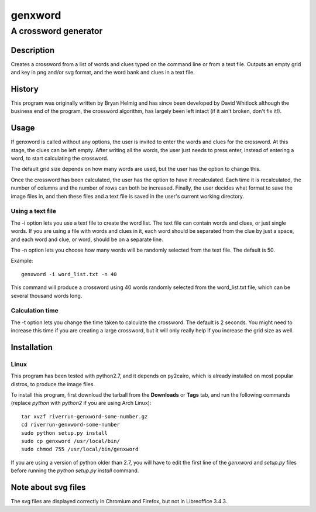 ========
genxword
========

---------------------
A crossword generator
---------------------

Description
===========

Creates a crossword from a list of words and clues typed on the command line 
or from a text file. Outputs an empty grid and key in png and/or svg format, 
and the word bank and clues in a text file.

History
=======

This program was originally written by Bryan Helmig and has since been developed by David Whitlock 
although the business end of the program, the crossword algorithm, has largely been left intact (if it ain't broken, don't fix it!).

Usage
=====

If genxword is called without any options, the user is invited to enter the words and clues for the crossword. 
At this stage, the clues can be left empty. After writing all the words, the user just needs to press enter, 
instead of entering a word, to start calculating the crossword.

The default grid size depends on how many words are used, but the user has the option to change this.

Once the crossword has been calculated, the user has the option to have it recalculated. 
Each time it is recalculated, the number of columns and the number of rows can both be increased. 
Finally, the user decides what format to save the image files in, and then these files 
and a text file is saved in the user's current working directory.

Using a text file
-----------------

The -i option lets you use a text file to create the word list. The text file can contain words and clues, or just single words. 
If you are using a file with words and clues in it, each word should be separated from the clue by just a space, 
and each word and clue, or word, should be on a separate line.

The -n option lets you choose how many words will be randomly selected from the text file. The default is 50.

Example::

    genxword -i word_list.txt -n 40

This command will produce a crossword using 40 words randomly selected from the word_list.txt file, which can be several thousand words long.

Calculation time
----------------

The -t option lets you change the time taken to calculate the crossword. The default is 2 seconds. 
You might need to increase this time if you are creating a large crossword, but it will only really help 
if you increase the grid size as well.

Installation
============

Linux
-----

This program has been tested with python2.7, and it depends on py2cairo, which is already installed on most popular distros, to produce the image files.

To install this program, first download the tarball from the **Downloads** or **Tags** tab, and run the following commands 
(replace *python* with *python2* if you are using Arch Linux)::

    tar xvzf riverrun-genxword-some-number.gz
    cd riverrun-genxword-some-number
    sudo python setup.py install
    sudo cp genxword /usr/local/bin/
    sudo chmod 755 /usr/local/bin/genxword

If you are using a version of python older than 2.7, you will have to edit the first line of the *genxword* and *setup.py* files 
before running the *python setup.py install* command.

Note about svg files
====================

The svg files are displayed correctly in Chromium and Firefox, but not in Libreoffice 3.4.3.
